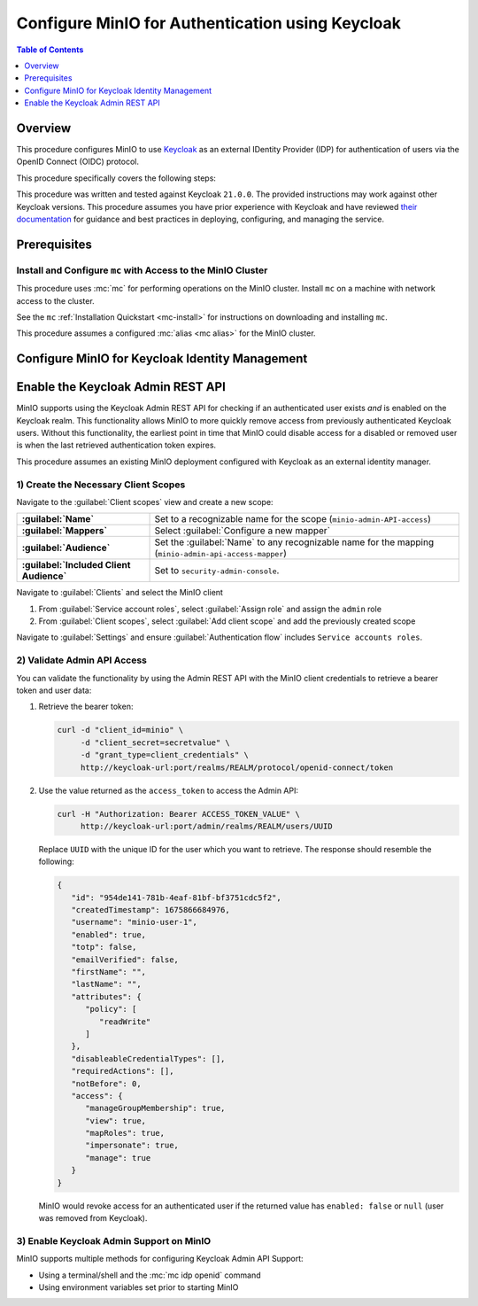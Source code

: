 .. _minio-authenticate-using-keycloak:

=================================================
Configure MinIO for Authentication using Keycloak
=================================================

.. default-domain:: minio


.. contents:: Table of Contents
   :local:
   :depth: 1

Overview
--------

This procedure configures MinIO to use `Keycloak <https://www.keycloak.org/>`__ as an external IDentity Provider (IDP) for authentication of users via the OpenID Connect (OIDC) protocol.

This procedure specifically covers the following steps:

.. cond:: k8s

   - Configure Keycloak for use with MinIO authentication and authorization
   - Configure a new or existing MinIO Tenant to use Keycloak as the OIDC provider
   - Create policies to control access of Keycloak-authenticated users
   - Log into the MinIO Tenant Console using SSO and a Keycloak-managed identity
   - Generate temporary S3 access credentials using the ``AssumeRoleWithWebIdentity`` Security Token Service (STS) API

.. cond:: linux or macos or windows

   - Configure Keycloak for use with MinIO authentication and authorization
   - Configure a new or existing MinIO cluster to use Keycloak as the OIDC provider
   - Create policies to control access of Keycloak-authenticated users
   - Log into the MinIO Console using SSO and a Keycloak-managed identity
   - Generate temporary S3 access credentials using the ``AssumeRoleWithWebIdentity`` Security Token Service (STS) API

.. cond:: container

   - Deploy a Keycloak and MinIO Container
   - Configure Keycloak for use with MinIO authentication and authorization
   - Configure MinIO to use Keycloak as the OIDC provider
   - Create policies to control access of Keycloak-authenticated users
   - Log into the MinIO Console using SSO and a Keycloak-managed identity
   - Generate temporary S3 access credentials using the ``AssumeRoleWithWebIdentity`` Security Token Service (STS) API

This procedure was written and tested against Keycloak ``21.0.0``. 
The provided instructions may work against other Keycloak versions.
This procedure assumes you have prior experience with Keycloak and have reviewed `their documentation <https://www.keycloak.org/documentation>`__ for guidance and best practices in deploying, configuring, and managing the service.

Prerequisites
-------------

.. cond:: k8s

   MinIO Kubernetes Operator
   ~~~~~~~~~~~~~~~~~~~~~~~~~

   .. include:: /includes/k8s/common-operator.rst
      :start-after: start-requires-operator-plugin
      :end-before: end-requires-operator-plugin

   MinIO Tenant
   ~~~~~~~~~~~~

   This procedure assumes your Kubernetes cluster has sufficient resources to  :ref:`deploy a new MinIO Tenant <minio-k8s-deploy-minio-tenant>`.

   You can also use this procedure as guidance for modifying an existing MinIO Tenant to enable Keycloak Identity Management.

.. cond:: linux or container or macos or windows

   MinIO Deployment
   ~~~~~~~~~~~~~~~~

   This procedure assumes an existing MinIO cluster running the :minio-git:`latest stable MinIO version <minio/releases/latest>`. 
   Refer to the :ref:`minio-installation` for more complete documentation on new MinIO deployments.

   This procedure *may* work as expected for older versions of MinIO.

.. cond:: not container

   Keycloak Deployment and Realm Configuration
   ~~~~~~~~~~~~~~~~~~~~~~~~~~~~~~~~~~~~~~~~~~~

   This procedure assumes an existing Keycloak deployment to which you have administrative access.
   Specifically, you must have permission to create and configure Realms, Clients, Client Scopes, Realm Roles, Users, and Groups on the Keycloak deployment.

   .. cond:: k8s

      For Keycloak deployments within the same Kubernetes cluster as the MinIO Tenant, this procedure assumes bidirectional access between the Keycloak and MinIO pods/services.

      For Keycloak deployments external to the Kubernetes cluster, this procedure assumes an existing Ingress, Load Balancer, or similar Kubernetes network control component that manages network access to and from the MinIO Tenant.

   .. cond:: not k8s

      This procedure assumes bidirectional access between the Keycloak and MinIO deployments.

Install and Configure ``mc`` with Access to the MinIO Cluster
~~~~~~~~~~~~~~~~~~~~~~~~~~~~~~~~~~~~~~~~~~~~~~~~~~~~~~~~~~~~~

This procedure uses :mc:`mc` for performing operations on the MinIO cluster. 
Install ``mc`` on a machine with network access to the cluster.

.. cond:: k8s

   Your local host must have access to the MinIO Tenant, such as through Ingress, a Load Balancer, or a similar Kubernetes network control component.

See the ``mc`` :ref:`Installation Quickstart <mc-install>` for instructions on downloading and installing ``mc``.

This procedure assumes a configured :mc:`alias <mc alias>` for the MinIO cluster. 

.. _minio-external-identity-management-keycloak-configure:

Configure MinIO for Keycloak Identity Management
------------------------------------------------

.. cond:: linux or macos or windows

   .. include:: /includes/linux/steps-configure-keycloak-identity-management.rst

.. cond:: k8s

   .. include:: /includes/k8s/steps-configure-keycloak-identity-management.rst

.. cond:: container

   .. include:: /includes/container/steps-configure-keycloak-identity-management.rst

Enable the Keycloak Admin REST API
----------------------------------

MinIO supports using the Keycloak Admin REST API for checking if an authenticated user exists *and* is enabled on the Keycloak realm.
This functionality allows MinIO to more quickly remove access from previously authenticated Keycloak users.
Without this functionality, the earliest point in time that MinIO could disable access for a disabled or removed user is when the last retrieved authentication token expires.

This procedure assumes an existing MinIO deployment configured with Keycloak as an external identity manager.

1) Create the Necessary Client Scopes
~~~~~~~~~~~~~~~~~~~~~~~~~~~~~~~~~~~~~

Navigate to the :guilabel:`Client scopes` view and create a new scope:

.. list-table::
   :stub-columns: 1
   :widths: 30 70
   :width: 100%

   * - :guilabel:`Name`
     - Set to a recognizable name for the scope (``minio-admin-API-access``)
   * - :guilabel:`Mappers`
     - Select :guilabel:`Configure a new mapper`
   * - :guilabel:`Audience`
     - Set the :guilabel:`Name` to any recognizable name for the mapping (``minio-admin-api-access-mapper``)
   * - :guilabel:`Included Client Audience`
     - Set to ``security-admin-console``.

Navigate to :guilabel:`Clients` and select the MinIO client

1. From :guilabel:`Service account roles`, select :guilabel:`Assign role` and assign the ``admin`` role
2. From :guilabel:`Client scopes`, select :guilabel:`Add client scope` and add the previously created scope

Navigate to :guilabel:`Settings` and ensure :guilabel:`Authentication flow` includes ``Service accounts roles``.

2) Validate Admin API Access
~~~~~~~~~~~~~~~~~~~~~~~~~~~~

You can validate the functionality by using the Admin REST API with the MinIO client credentials to retrieve a bearer token and user data:

1. Retrieve the bearer token:

   .. code-block:: shell
      :class: copyable

      curl -d "client_id=minio" \
           -d "client_secret=secretvalue" \
           -d "grant_type=client_credentials" \
           http://keycloak-url:port/realms/REALM/protocol/openid-connect/token

2. Use the value returned as the ``access_token`` to access the Admin API:

   .. code-block:: shell
      :class: copyable

      curl -H "Authorization: Bearer ACCESS_TOKEN_VALUE" \
           http://keycloak-url:port/admin/realms/REALM/users/UUID

   Replace ``UUID`` with the unique ID for the user which you want to retrieve.
   The response should resemble the following:

   .. code-block:: json
      
      {
         "id": "954de141-781b-4eaf-81bf-bf3751cdc5f2",
         "createdTimestamp": 1675866684976,
         "username": "minio-user-1",
         "enabled": true,
         "totp": false,
         "emailVerified": false,
         "firstName": "",
         "lastName": "",
         "attributes": {
            "policy": [
               "readWrite"
            ]
         },
         "disableableCredentialTypes": [],
         "requiredActions": [],
         "notBefore": 0,
         "access": {
            "manageGroupMembership": true,
            "view": true,
            "mapRoles": true,
            "impersonate": true,
            "manage": true
         }
      }

   MinIO would revoke access for an authenticated user if the returned value has ``enabled: false`` or ``null`` (user was removed from Keycloak).

3) Enable Keycloak Admin Support on MinIO
~~~~~~~~~~~~~~~~~~~~~~~~~~~~~~~~~~~~~~~~~

MinIO supports multiple methods for configuring Keycloak Admin API Support:

- Using a terminal/shell and the :mc:`mc idp openid` command
- Using environment variables set prior to starting MinIO

.. tab-set::

   .. tab-item:: CLI

      You can use the :mc-cmd:`mc idp openid update` command to modify the configuration settings for an existing Keycloak service.
      You can alternatively include the following configuration settings when setting up Keycloak for the first time.
      The command takes all supported :ref:`OpenID Configuration Settings <minio-open-id-config-settings>`:

      .. code-block:: shell
         :class: copyable

         mc idp openid update ALIAS KEYCLOAK_IDENTIFIER \
            vendor="keycloak" \
            keycloak_admin_url="https://keycloak-url:port/admin"
            keycloak_realm="REALM"

      - Replace ``KEYCLOAK_IDENTIFIER`` with the name of the configured Keycloak IDP.
        You can use :mc-cmd:`mc idp openid ls` to view all configured IDP configurations on the MinIO deployment
        
      - Specify the Keycloak admin URL in the :mc-conf:`keycloak_admin_url <identity_openid.keycloak_admin_url>` configuration setting

      - Specify the Keycloak Realm name in the :mc-conf:`keycloak_realm <identity_openid.keycloak_realm>`

   .. tab-item:: Environment Variables

      Set the following :ref:`environment variables <minio-server-envvar-external-identity-management-openid>` in the appropriate configuration location, such as ``/etc/default/minio``.

      The following example code sets the minimum required environment variables related to enabling the Keycloak Admin API for an existing Keycloak configuration.
      Replace the suffix ``_PRIMARY_IAM`` with the unique identifier for the target Keycloak configuration.

      .. code-block:: shell
         :class: copyable

         MINIO_IDENTITY_OPENID_VENDOR_PRIMARY_IAM="keycloak"
         MINIO_IDENTITY_OPENID_KEYCLOAK_ADMIN_URL_PRIMARY_IAM="https://keycloak-url:port/admin"
         MINIO_IDENTITY_OPENID_KEYCLOAK_REALM_PRIMARY_IAM="REALM"

      - Specify the Keycloak admin URL in the :envvar:`MINIO_IDENTITY_OPENID_KEYCLOAK_ADMIN_URL`
      - Specify the Keycloak Realm name in the :envvar:`MINIO_IDENTITY_OPENID_KEYCLOAK_REALM`

